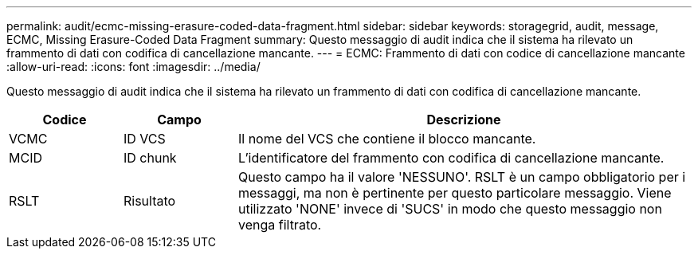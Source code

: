 ---
permalink: audit/ecmc-missing-erasure-coded-data-fragment.html 
sidebar: sidebar 
keywords: storagegrid, audit, message, ECMC, Missing Erasure-Coded Data Fragment 
summary: Questo messaggio di audit indica che il sistema ha rilevato un frammento di dati con codifica di cancellazione mancante. 
---
= ECMC: Frammento di dati con codice di cancellazione mancante
:allow-uri-read: 
:icons: font
:imagesdir: ../media/


[role="lead"]
Questo messaggio di audit indica che il sistema ha rilevato un frammento di dati con codifica di cancellazione mancante.

[cols="1a,1a,4a"]
|===
| Codice | Campo | Descrizione 


 a| 
VCMC
 a| 
ID VCS
 a| 
Il nome del VCS che contiene il blocco mancante.



 a| 
MCID
 a| 
ID chunk
 a| 
L'identificatore del frammento con codifica di cancellazione mancante.



 a| 
RSLT
 a| 
Risultato
 a| 
Questo campo ha il valore 'NESSUNO'. RSLT è un campo obbligatorio per i messaggi, ma non è pertinente per questo particolare messaggio. Viene utilizzato 'NONE' invece di 'SUCS' in modo che questo messaggio non venga filtrato.

|===
